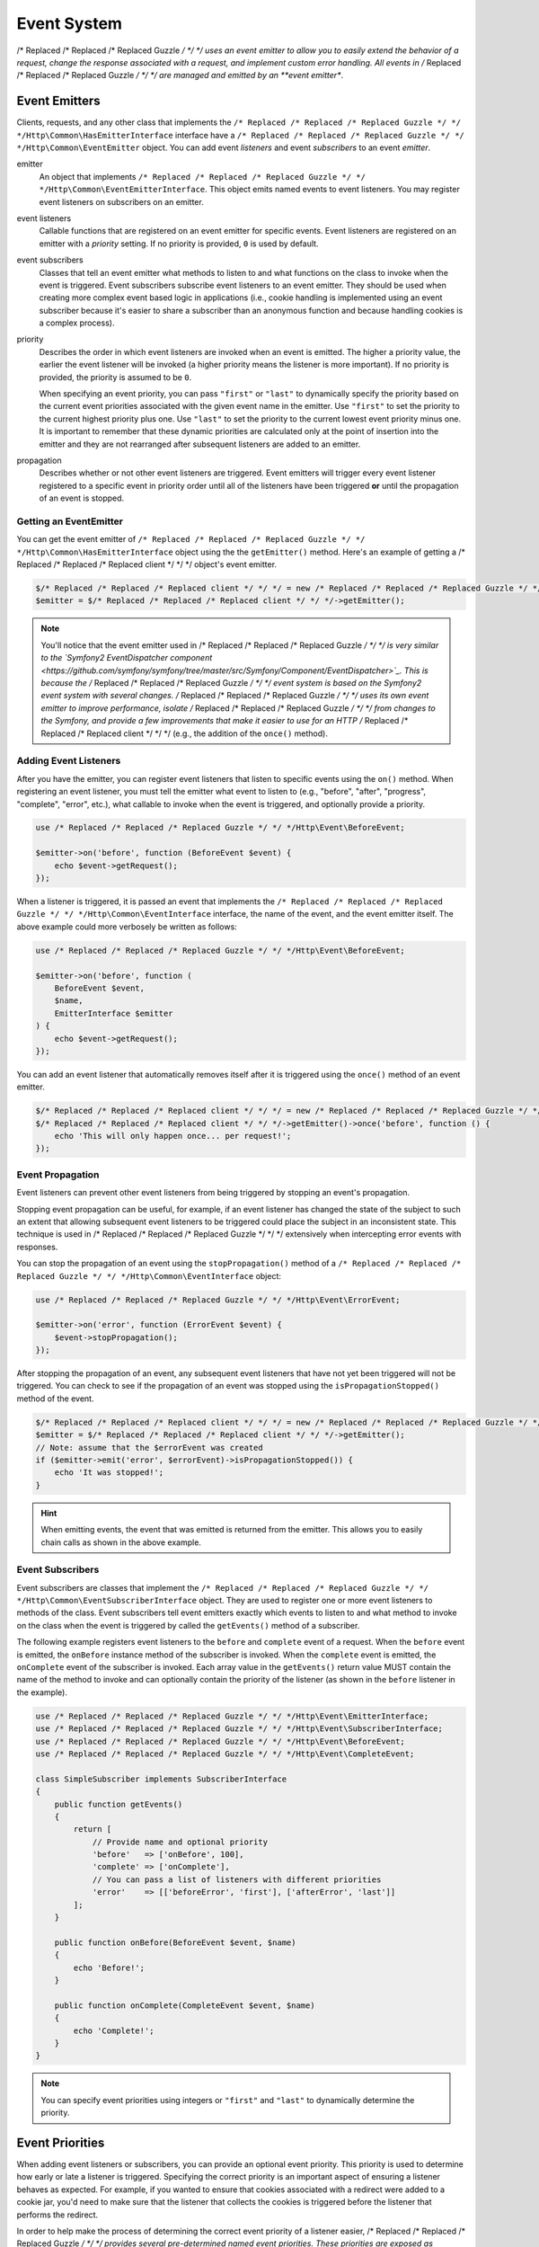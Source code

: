============
Event System
============

/* Replaced /* Replaced /* Replaced Guzzle */ */ */ uses an event emitter to allow you to easily extend the behavior of a
request, change the response associated with a request, and implement custom
error handling. All events in /* Replaced /* Replaced /* Replaced Guzzle */ */ */ are managed and emitted by an
**event emitter**.

Event Emitters
==============

Clients, requests, and any other class that implements the
``/* Replaced /* Replaced /* Replaced Guzzle */ */ */Http\Common\HasEmitterInterface`` interface have a
``/* Replaced /* Replaced /* Replaced Guzzle */ */ */Http\Common\EventEmitter`` object. You can add event *listeners* and
event *subscribers* to an event *emitter*.

emitter
    An object that implements ``/* Replaced /* Replaced /* Replaced Guzzle */ */ */Http\Common\EventEmitterInterface``. This
    object emits named events to event listeners. You may register event
    listeners on subscribers on an emitter.

event listeners
    Callable functions that are registered on an event emitter for specific
    events. Event listeners are registered on an emitter with a *priority*
    setting. If no priority is provided, ``0`` is used by default.

event subscribers
    Classes that tell an event emitter what methods to listen to and what
    functions on the class to invoke when the event is triggered. Event
    subscribers subscribe event listeners to an event emitter. They should be
    used when creating more complex event based logic in applications (i.e.,
    cookie handling is implemented using an event subscriber because it's
    easier to share a subscriber than an anonymous function and because
    handling cookies is a complex process).

priority
    Describes the order in which event listeners are invoked when an event is
    emitted. The higher a priority value, the earlier the event listener will
    be invoked (a higher priority means the listener is more important). If
    no priority is provided, the priority is assumed to be ``0``.

    When specifying an event priority, you can pass ``"first"`` or ``"last"`` to
    dynamically specify the priority based on the current event priorities
    associated with the given event name in the emitter. Use ``"first"`` to set
    the priority to the current highest priority plus one. Use ``"last"`` to
    set the priority to the current lowest event priority minus one. It is
    important to remember that these dynamic priorities are calculated only at
    the point of insertion into the emitter and they are not rearranged after
    subsequent listeners are added to an emitter.

propagation
    Describes whether or not other event listeners are triggered. Event
    emitters will trigger every event listener registered to a specific event
    in priority order until all of the listeners have been triggered **or**
    until the propagation of an event is stopped.

Getting an EventEmitter
-----------------------

You can get the event emitter of ``/* Replaced /* Replaced /* Replaced Guzzle */ */ */Http\Common\HasEmitterInterface``
object using the the ``getEmitter()`` method. Here's an example of getting a
/* Replaced /* Replaced /* Replaced client */ */ */ object's event emitter.

.. code-block:: php

    $/* Replaced /* Replaced /* Replaced client */ */ */ = new /* Replaced /* Replaced /* Replaced Guzzle */ */ */Http\Client();
    $emitter = $/* Replaced /* Replaced /* Replaced client */ */ */->getEmitter();

.. note::

    You'll notice that the event emitter used in /* Replaced /* Replaced /* Replaced Guzzle */ */ */ is very similar to the
    `Symfony2 EventDispatcher component <https://github.com/symfony/symfony/tree/master/src/Symfony/Component/EventDispatcher>`_.
    This is because the /* Replaced /* Replaced /* Replaced Guzzle */ */ */ event system is based on the Symfony2 event
    system with several changes. /* Replaced /* Replaced /* Replaced Guzzle */ */ */ uses its own event emitter to improve
    performance, isolate /* Replaced /* Replaced /* Replaced Guzzle */ */ */ from changes to the Symfony, and provide a few
    improvements that make it easier to use for an HTTP /* Replaced /* Replaced /* Replaced client */ */ */ (e.g., the
    addition of the ``once()`` method).

Adding Event Listeners
----------------------

After you have the emitter, you can register event listeners that listen to
specific events using the ``on()`` method. When registering an event listener,
you must tell the emitter what event to listen to (e.g., "before", "after",
"progress", "complete", "error", etc.), what callable to invoke when the
event is triggered, and optionally provide a priority.

.. code-block:: php

    use /* Replaced /* Replaced /* Replaced Guzzle */ */ */Http\Event\BeforeEvent;

    $emitter->on('before', function (BeforeEvent $event) {
        echo $event->getRequest();
    });

When a listener is triggered, it is passed an event that implements the
``/* Replaced /* Replaced /* Replaced Guzzle */ */ */Http\Common\EventInterface`` interface, the name of the event, and the
event emitter itself. The above example could more verbosely be written as
follows:

.. code-block:: php

    use /* Replaced /* Replaced /* Replaced Guzzle */ */ */Http\Event\BeforeEvent;

    $emitter->on('before', function (
        BeforeEvent $event,
        $name,
        EmitterInterface $emitter
    ) {
        echo $event->getRequest();
    });

You can add an event listener that automatically removes itself after it is
triggered using the ``once()`` method of an event emitter.

.. code-block:: php

    $/* Replaced /* Replaced /* Replaced client */ */ */ = new /* Replaced /* Replaced /* Replaced Guzzle */ */ */Http\Client();
    $/* Replaced /* Replaced /* Replaced client */ */ */->getEmitter()->once('before', function () {
        echo 'This will only happen once... per request!';
    });

Event Propagation
-----------------

Event listeners can prevent other event listeners from being triggered by
stopping an event's propagation.

Stopping event propagation can be useful, for example, if an event listener has
changed the state of the subject to such an extent that allowing subsequent
event listeners to be triggered could place the subject in an inconsistent
state. This technique is used in /* Replaced /* Replaced /* Replaced Guzzle */ */ */ extensively when intercepting error
events with responses.

You can stop the propagation of an event using the ``stopPropagation()`` method
of a ``/* Replaced /* Replaced /* Replaced Guzzle */ */ */Http\Common\EventInterface`` object:

.. code-block:: php

    use /* Replaced /* Replaced /* Replaced Guzzle */ */ */Http\Event\ErrorEvent;

    $emitter->on('error', function (ErrorEvent $event) {
        $event->stopPropagation();
    });

After stopping the propagation of an event, any subsequent event listeners that
have not yet been triggered will not be triggered. You can check to see if the
propagation of an event was stopped using the ``isPropagationStopped()`` method
of the event.

.. code-block:: php

    $/* Replaced /* Replaced /* Replaced client */ */ */ = new /* Replaced /* Replaced /* Replaced Guzzle */ */ */Http\Client();
    $emitter = $/* Replaced /* Replaced /* Replaced client */ */ */->getEmitter();
    // Note: assume that the $errorEvent was created
    if ($emitter->emit('error', $errorEvent)->isPropagationStopped()) {
        echo 'It was stopped!';
    }

.. hint::

    When emitting events, the event that was emitted is returned from the
    emitter. This allows you to easily chain calls as shown in the above
    example.

Event Subscribers
-----------------

Event subscribers are classes that implement the
``/* Replaced /* Replaced /* Replaced Guzzle */ */ */Http\Common\EventSubscriberInterface`` object. They are used to register
one or more event listeners to methods of the class. Event subscribers tell
event emitters exactly which events to listen to and what method to invoke on
the class when the event is triggered by called the ``getEvents()`` method of
a subscriber.

The following example registers event listeners to the ``before`` and
``complete`` event of a request. When the ``before`` event is emitted, the
``onBefore`` instance method of the subscriber is invoked. When the
``complete`` event is emitted, the ``onComplete`` event of the subscriber is
invoked. Each array value in the ``getEvents()`` return value MUST
contain the name of the method to invoke and can optionally contain the
priority of the listener (as shown in the ``before`` listener in the example).

.. code-block:: php

    use /* Replaced /* Replaced /* Replaced Guzzle */ */ */Http\Event\EmitterInterface;
    use /* Replaced /* Replaced /* Replaced Guzzle */ */ */Http\Event\SubscriberInterface;
    use /* Replaced /* Replaced /* Replaced Guzzle */ */ */Http\Event\BeforeEvent;
    use /* Replaced /* Replaced /* Replaced Guzzle */ */ */Http\Event\CompleteEvent;

    class SimpleSubscriber implements SubscriberInterface
    {
        public function getEvents()
        {
            return [
                // Provide name and optional priority
                'before'   => ['onBefore', 100],
                'complete' => ['onComplete'],
                // You can pass a list of listeners with different priorities
                'error'    => [['beforeError', 'first'], ['afterError', 'last']]
            ];
        }

        public function onBefore(BeforeEvent $event, $name)
        {
            echo 'Before!';
        }

        public function onComplete(CompleteEvent $event, $name)
        {
            echo 'Complete!';
        }
    }

.. note::

    You can specify event priorities using integers or ``"first"`` and
    ``"last"`` to dynamically determine the priority.

Event Priorities
================

When adding event listeners or subscribers, you can provide an optional event
priority. This priority is used to determine how early or late a listener is
triggered. Specifying the correct priority is an important aspect of ensuring
a listener behaves as expected. For example, if you wanted to ensure that
cookies associated with a redirect were added to a cookie jar, you'd need to
make sure that the listener that collects the cookies is triggered before the
listener that performs the redirect.

In order to help make the process of determining the correct event priority of
a listener easier, /* Replaced /* Replaced /* Replaced Guzzle */ */ */ provides several pre-determined named event
priorities. These priorities are exposed as constants on the
``/* Replaced /* Replaced /* Replaced Guzzle */ */ */Http\Event\RequestEvents`` object.

last
    Use ``"last"`` as an event priority to set the priority to the current
    lowest event priority minus one.

first
    Use ``"first"`` as an event priority to set the priority to the current
    highest priority plus one.

``/* Replaced /* Replaced /* Replaced Guzzle */ */ */Http\Event\RequestEvents::EARLY``
    Used when you want a listener to be triggered as early as possible in the
    event chain.

``/* Replaced /* Replaced /* Replaced Guzzle */ */ */Http\Event\RequestEvents::LATE``
    Used when you want a listener to be to be triggered as late as possible in
    the event chain.

``/* Replaced /* Replaced /* Replaced Guzzle */ */ */Http\Event\RequestEvents::PREPARE_REQUEST``
    Used when you want a listener to be trigger while a request is being
    prepared during the ``before`` event. This event priority is used by the
    ``/* Replaced /* Replaced /* Replaced Guzzle */ */ */Http\Subscriber\Prepare`` event subscriber which is responsible for
    guessing a Content-Type, Content-Length, and Expect header of a request.
    You should subscribe after this event is triggered if you want to ensure
    that this subscriber has already been triggered.

``/* Replaced /* Replaced /* Replaced Guzzle */ */ */Http\Event\RequestEvents::SIGN_REQUEST``
    Used when you want a listener to be triggered when a request is about to be
    signed. Any listener triggered at this point should expect that the request
    object will no longer be mutated. If you are implementing a custom
    signature subscriber, then you should use this event priority to sign
    requests.

``/* Replaced /* Replaced /* Replaced Guzzle */ */ */Http\Event\RequestEvents::VERIFY_RESPONSE``
    Used when you want a listener to be triggered when a response is being
    validated during the ``complete`` event. The
    ``/* Replaced /* Replaced /* Replaced Guzzle */ */ */Http\Subscriber\HttpError`` event subscriber uses this event
    priority to check if an exception should be thrown due to a 4xx or 5xx
    level response status code. If you are doing any kind of verification of a
    response during the complete event, it should happen at this priority.

``/* Replaced /* Replaced /* Replaced Guzzle */ */ */Http\Event\RequestEvents::REDIRECT_RESPONSE``
    Used when you want a listener to be triggered when a response is being
    redirected during the ``complete`` event. The
    ``/* Replaced /* Replaced /* Replaced Guzzle */ */ */Http\Subscriber\Redirect`` event subscriber uses this event
    priority when performing redirects.

You can use the above event priorities as a guideline for determining the
priority of you event listeners. You can use these constants and add to or
subtract from them to ensure that a listener happens before or after the named
priority.

.. note::

    "first" and "last" priorities are not adjusted after they added to an
    emitter. For example, if you add a listener with a priority of "first",
    you can still add subsequent listeners with a higher priority which would
    be triggered before the listener added with a priority of "first".

Working With Request Events
===========================

Requests emit lifecycle events when they are transferred.

.. important::

    Excluding the ``end`` event, request lifecycle events may be triggered
    multiple times due to redirects, retries, or reusing a request multiple
    times. Use the ``once()`` method want the event to be triggered once. You
    can also remove an event listener from an emitter by using the emitter which
    is provided to the listener.

.. _before_event:

before
------

The ``before`` event is emitted before a request is sent. The event emitted is
a ``/* Replaced /* Replaced /* Replaced Guzzle */ */ */Http\Event\BeforeEvent``.

.. code-block:: php

    use /* Replaced /* Replaced /* Replaced Guzzle */ */ */Http\Client;
    use /* Replaced /* Replaced /* Replaced Guzzle */ */ */Http\Common\EmitterInterface;
    use /* Replaced /* Replaced /* Replaced Guzzle */ */ */Http\Event\BeforeEvent;

    $/* Replaced /* Replaced /* Replaced client */ */ */ = new Client(['base_url' => 'http://httpbin.org']);
    $request = $/* Replaced /* Replaced /* Replaced client */ */ */->createRequest('GET', '/');
    $request->getEmitter()->on(
        'before',
        function (BeforeEvent $e, $name, EmitterInterface $emitter) {
            echo $name . "\n";
            // "before"
            echo $e->getRequest()->getMethod() . "\n";
            // "GET" / "POST" / "PUT" / etc.
            echo get_class($e->getClient());
            // "/* Replaced /* Replaced /* Replaced Guzzle */ */ */Http\Client"
        }
    );

You can intercept a request with a response before the request is sent over the
wire. The ``intercept()`` method of the ``BeforeEvent`` accepts a
``/* Replaced /* Replaced /* Replaced Guzzle */ */ */Http\Message\ResponseInterface``. Intercepting the event will prevent
the request from being sent over the wire and stops the propagation of the
``before`` event, preventing subsequent event listeners from being invoked.

.. code-block:: php

    use /* Replaced /* Replaced /* Replaced Guzzle */ */ */Http\Client;
    use /* Replaced /* Replaced /* Replaced Guzzle */ */ */Http\Event\BeforeEvent;
    use /* Replaced /* Replaced /* Replaced Guzzle */ */ */Http\Message\Response;

    $/* Replaced /* Replaced /* Replaced client */ */ */ = new Client(['base_url' => 'http://httpbin.org']);
    $request = $/* Replaced /* Replaced /* Replaced client */ */ */->createRequest('GET', '/status/500');
    $request->getEmitter()->on('before', function (BeforeEvent $e) {
        $response = new Response(200);
        $e->intercept($response);
    });

    $response = $/* Replaced /* Replaced /* Replaced client */ */ */->send($request);
    echo $response->getStatusCode();
    // 200

.. attention::

    Any exception encountered while executing the ``before`` event will trigger
    the ``error`` event of a request.

.. _complete_event:

complete
--------

The ``complete`` event is emitted after a transaction completes and an entire
response has been received. The event is a ``/* Replaced /* Replaced /* Replaced Guzzle */ */ */Http\Event\CompleteEvent``.

You can intercept the ``complete`` event with a different response if needed
using the ``intercept()`` method of the event. This can be useful, for example,
for changing the response for caching.

.. code-block:: php

    use /* Replaced /* Replaced /* Replaced Guzzle */ */ */Http\Client;
    use /* Replaced /* Replaced /* Replaced Guzzle */ */ */Http\Event\CompleteEvent;
    use /* Replaced /* Replaced /* Replaced Guzzle */ */ */Http\Message\Response;

    $/* Replaced /* Replaced /* Replaced client */ */ */ = new Client(['base_url' => 'http://httpbin.org']);
    $request = $/* Replaced /* Replaced /* Replaced client */ */ */->createRequest('GET', '/status/302');
    $cachedResponse = new Response(200);

    $request->getEmitter()->on(
        'complete',
        function (CompleteEvent $e) use ($cachedResponse) {
            if ($e->getResponse()->getStatusCode() == 302) {
                // Intercept the original transaction with the new response
                $e->intercept($cachedResponse);
            }
        }
    );

    $response = $/* Replaced /* Replaced /* Replaced client */ */ */->send($request);
    echo $response->getStatusCode();
    // 200

.. attention::

    Any ``/* Replaced /* Replaced /* Replaced Guzzle */ */ */Http\Exception\RequestException`` encountered while executing
    the ``complete`` event will trigger the ``error`` event of a request.

.. _error_event:

error
-----

The ``error`` event is emitted when a request fails (whether it's from a
networking error or an HTTP protocol error). The event emitted is a
``/* Replaced /* Replaced /* Replaced Guzzle */ */ */Http\Event\ErrorEvent``.

This event is useful for retrying failed requests. Here's an example of
retrying failed basic auth requests by re-sending the original request with
a username and password.

.. code-block:: php

    use /* Replaced /* Replaced /* Replaced Guzzle */ */ */Http\Client;
    use /* Replaced /* Replaced /* Replaced Guzzle */ */ */Http\Event\ErrorEvent;

    $/* Replaced /* Replaced /* Replaced client */ */ */ = new Client(['base_url' => 'http://httpbin.org']);
    $request = $/* Replaced /* Replaced /* Replaced client */ */ */->createRequest('GET', '/basic-auth/foo/bar');
    $request->getEmitter()->on('error', function (ErrorEvent $e) {
        if ($e->getResponse()->getStatusCode() == 401) {
            // Add authentication stuff as needed and retry the request
            $e->getRequest()->setHeader('Authorization', 'Basic ' . base64_encode('foo:bar'));
            // Get the /* Replaced /* Replaced /* Replaced client */ */ */ of the event and retry the request
            $newResponse = $e->getClient()->send($e->getRequest());
            // Intercept the original transaction with the new response
            $e->intercept($newResponse);
        }
    });

.. attention::

    If an ``error`` event is intercepted with a response, then the ``complete``
    event of a request is triggered. If the ``complete`` event fails, then the
    ``error`` event is triggered once again.

.. _progress_event:

progress
--------

The ``progress`` event is emitted when data is uploaded or downloaded. The
event emitted is a ``/* Replaced /* Replaced /* Replaced Guzzle */ */ */Http\Event\ProgressEvent``.

You can access the emitted progress values using the corresponding public
properties of the event object:

- ``$downloadSize``: The number of bytes that will be downloaded (if known)
- ``$downloaded``: The number of bytes that have been downloaded
- ``$uploadSize``: The number of bytes that will be uploaded (if known)
- ``$uploaded``: The number of bytes that have been uploaded

This event cannot be intercepted.

.. code-block:: php

    use /* Replaced /* Replaced /* Replaced Guzzle */ */ */Http\Client;
    use /* Replaced /* Replaced /* Replaced Guzzle */ */ */Http\Event\ProgressEvent;

    $/* Replaced /* Replaced /* Replaced client */ */ */ = new Client(['base_url' => 'http://httpbin.org']);
    $request = $/* Replaced /* Replaced /* Replaced client */ */ */->createRequest('PUT', '/put', [
        'body' => str_repeat('.', 100000)
    ]);

    $request->getEmitter()->on('progress', function (ProgressEvent $e) {
        echo 'Downloaded ' . $e->downloaded . ' of ' . $e->downloadSize . ' '
            . 'Uploaded ' . $e->uploaded . ' of ' . $e->uploadSize . "\r";
    });

    $/* Replaced /* Replaced /* Replaced client */ */ */->send($request);
    echo "\n";

.. _end_event:

end
---

The ``end`` event is a terminal event, emitted once per request, that provides
access to the repsonse that was received or the exception that was encountered.
The event emitted is a ``/* Replaced /* Replaced /* Replaced Guzzle */ */ */Http\Event\EndEvent``.

This event can be intercepted, but keep in mind that the ``complete`` event
will not fire after intercepting this event.

.. code-block:: php

    use /* Replaced /* Replaced /* Replaced Guzzle */ */ */Http\Client;
    use /* Replaced /* Replaced /* Replaced Guzzle */ */ */Http\Event\EndEvent;

    $/* Replaced /* Replaced /* Replaced client */ */ */ = new Client(['base_url' => 'http://httpbin.org']);
    $request = $/* Replaced /* Replaced /* Replaced client */ */ */->createRequest('PUT', '/put', [
        'body' => str_repeat('.', 100000)
    ]);

    $request->getEmitter()->on('end', function (EndEvent $e) {
        if ($e->getException()) {
            echo 'Error: ' . $e->getException()->getMessage();
        } else {
            echo 'Response: ' . $e->getResponse();
        }
    });

    $/* Replaced /* Replaced /* Replaced client */ */ */->send($request);
    echo "\n";
